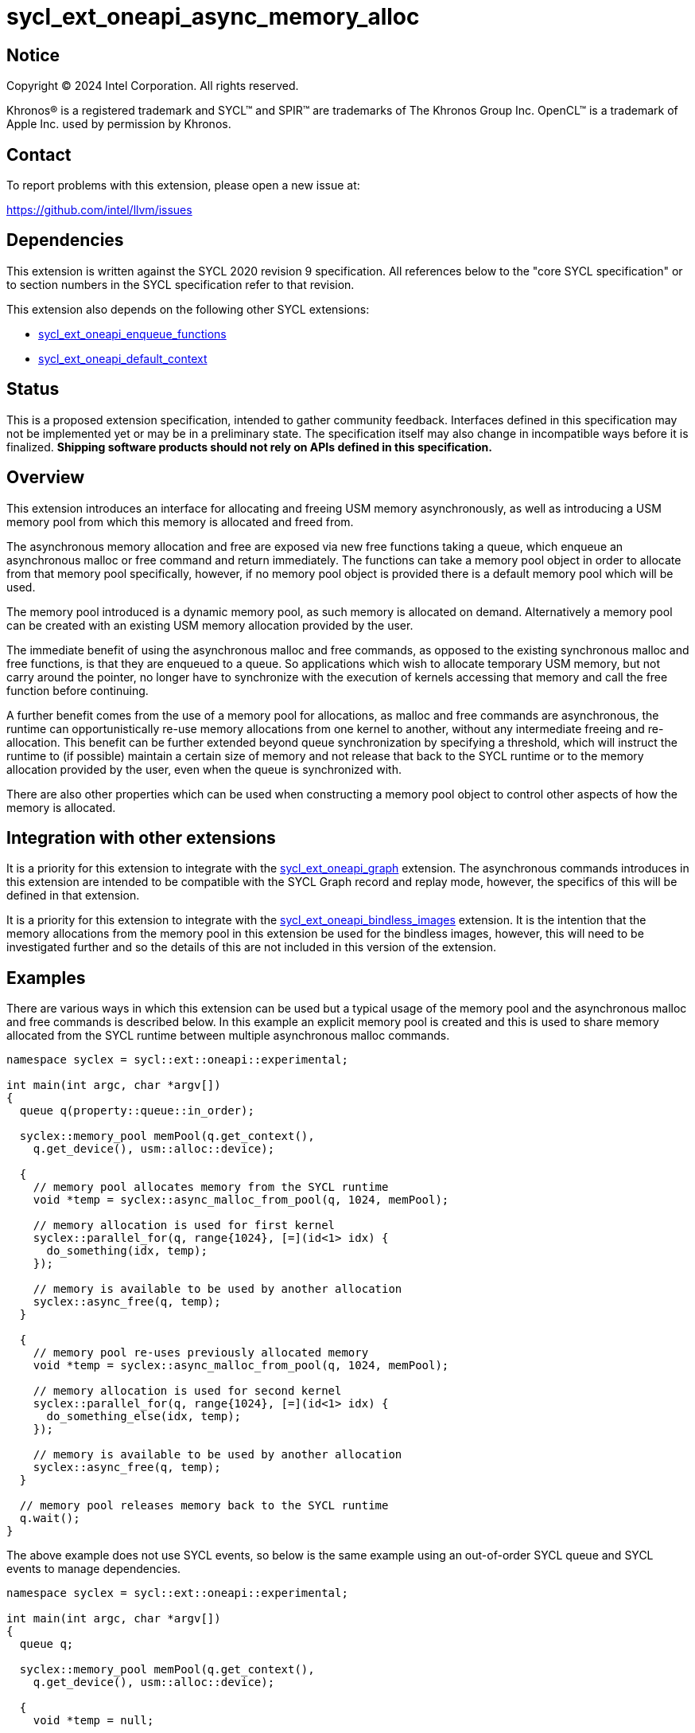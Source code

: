 = sycl_ext_oneapi_async_memory_alloc

:source-highlighter: coderay
:coderay-linenums-mode: table

// This section needs to be after the document title.
:doctype: book
:toc2:
:toc: left
:encoding: utf-8
:lang: en
:dpcpp: pass:[DPC++]
:endnote: &#8212;{nbsp}end{nbsp}note

// Set the default source code type in this document to C++,
// for syntax highlighting purposes.  This is needed because
// docbook uses c++ and html5 uses cpp.
:language: {basebackend@docbook:c++:cpp}


== Notice

[%hardbreaks]
Copyright (C) 2024 Intel Corporation.  All rights reserved.

Khronos(R) is a registered trademark and SYCL(TM) and SPIR(TM) are trademarks
of The Khronos Group Inc.  OpenCL(TM) is a trademark of Apple Inc. used by
permission by Khronos.


== Contact

To report problems with this extension, please open a new issue at:

https://github.com/intel/llvm/issues


== Dependencies

This extension is written against the SYCL 2020 revision 9 specification.  All
references below to the "core SYCL specification" or to section numbers in the
SYCL specification refer to that revision.

This extension also depends on the following other SYCL extensions:

* link:../experimental/sycl_ext_oneapi_enqueue_functions.asciidoc[
  sycl_ext_oneapi_enqueue_functions]
* link:../supported/sycl_ext_oneapi_default_context.asciidoc[
  sycl_ext_oneapi_default_context]


== Status

This is a proposed extension specification, intended to gather community
feedback.  Interfaces defined in this specification may not be implemented yet
or may be in a preliminary state.  The specification itself may also change in
incompatible ways before it is finalized.  *Shipping software products should
not rely on APIs defined in this specification.*


== Overview

This extension introduces an interface for allocating and freeing USM memory
asynchronously, as well as introducing a USM memory pool from which this memory
is allocated and freed from.

The asynchronous memory allocation and free are exposed via new free functions
taking a queue, which enqueue an asynchronous malloc or free command and return
immediately. The functions can take a memory pool object in order to allocate
from that memory pool specifically, however, if no memory pool object is
provided there is a default memory pool which will be used.

The memory pool introduced is a dynamic memory pool, as such memory is allocated
on demand. Alternatively a memory pool can be created with an existing USM
memory allocation provided by the user.

The immediate benefit of using the asynchronous malloc and free commands, as
opposed to the existing synchronous malloc and free functions, is that they are
enqueued to a queue. So applications which wish to allocate temporary USM
memory, but not carry around the pointer, no longer have to synchronize with the
execution of kernels accessing that memory and call the free function before
continuing.

A further benefit comes from the use of a memory pool for allocations, as
malloc and free commands are asynchronous, the runtime can opportunistically
re-use memory allocations from one kernel to another, without any intermediate
freeing and re-allocation. This benefit can be further extended beyond queue
synchronization by specifying a threshold, which will instruct the runtime to
(if possible) maintain a certain size of memory and not release that back to the
SYCL runtime or to the memory allocation provided by the user, even when the
queue is synchronized with.

There are also other properties which can be used when constructing a memory
pool object to control other aspects of how the memory is allocated.

== Integration with other extensions

It is a priority for this extension to integrate with the
link:../experimental/sycl_ext_oneapi_graph.asciidoc[
sycl_ext_oneapi_graph] extension. The asynchronous commands introduces in this
extension are intended to be compatible with the SYCL Graph record and replay
mode, however, the specifics of this will be defined in that extension.

It is a priority for this extension to integrate with the
link:../experimental/sycl_ext_oneapi_bindless_images.asciidoc[
sycl_ext_oneapi_bindless_images] extension. It is the intention that the memory
allocations from the memory pool in this extension be used for the bindless
images, however, this will need to be investigated further and so the details of
this are not included in this version of the extension.

== Examples

There are various ways in which this extension can be used but a typical usage
of the memory pool and the asynchronous malloc and free commands is described
below. In this example an explicit memory pool is created and this is used to
share memory allocated from the SYCL runtime between multiple asynchronous
malloc commands.

[source,c++]
----
namespace syclex = sycl::ext::oneapi::experimental;

int main(int argc, char *argv[])
{
  queue q(property::queue::in_order);

  syclex::memory_pool memPool(q.get_context(),
    q.get_device(), usm::alloc::device);
  
  {
    // memory pool allocates memory from the SYCL runtime
    void *temp = syclex::async_malloc_from_pool(q, 1024, memPool);

    // memory allocation is used for first kernel
    syclex::parallel_for(q, range{1024}, [=](id<1> idx) {
      do_something(idx, temp);
    });

    // memory is available to be used by another allocation
    syclex::async_free(q, temp);
  }

  {
    // memory pool re-uses previously allocated memory
    void *temp = syclex::async_malloc_from_pool(q, 1024, memPool);

    // memory allocation is used for second kernel
    syclex::parallel_for(q, range{1024}, [=](id<1> idx) {
      do_something_else(idx, temp);
    });

    // memory is available to be used by another allocation
    syclex::async_free(q, temp);
  }

  // memory pool releases memory back to the SYCL runtime
  q.wait();
}
----

The above example does not use SYCL events, so below is the same example using
an out-of-order SYCL queue and SYCL events to manage dependencies.

[source,c++]
----
namespace syclex = sycl::ext::oneapi::experimental;

int main(int argc, char *argv[])
{
  queue q;

  syclex::memory_pool memPool(q.get_context(),
    q.get_device(), usm::alloc::device);
  
  {
    void *temp = null;

    // memory pool allocates memory from the SYCL runtime
    auto e1 = syclex::submit_with_event(q, [&](handler &cgh) {
      temp = syclex::async_malloc_from_pool(cgh, 1024, memPool);
    });

    // memory allocation is used for first kernel
    auto e2 = syclex::submit_with_event(q, [&](handler &cgh) {
      cgh.depends_on(e1);
      syclex::parallel_for(cgh, range{1024}, [=](id<1> idx) {
        do_something(idx, temp);
      });
    });

    // memory is available to be used by another allocation
    auto e3 = syclex::submit_with_event(q, [&](handler &cgh) {
      cgh.depends_on(e2);
      syclex::async_free(cgh, temp);
    });
  }

  {
    void *temp = null;

    // memory pool re-uses previously allocated memory
    auto e4 = syclex::submit_with_event(q, [&](handler &cgh) {
      cgh.depends_on(e3);
      temp = syclex::async_malloc_from_pool(cgh, 1024, memPool);
    });

    // memory allocation is used for second kernel
    auto e5 = syclex::submit_with_event(q, [&](handler &cgh) {
      cgh.depends_on(e4);
      syclex::parallel_for(cgh, range{1024}, [=](id<1> idx) {
        do_something_else(idx, temp);
      });
    });

    // memory is available to be used by another allocation
    syclex::submit_with_event(q, [&](handler &cgh) {
      cgh.depends_on(e5);
      syclex::async_free(cgh, temp);
    });
  }

  // memory pool releases memory back to the SYCL runtime
  q.wait();
}
----

Another example of memory pool usage is described in the example below. In this
example rather than creating an explicit memory pool the default memory pool is
being used instead. There is also additional queue synchronization between the
commands enqueued which would ordinarily lead to memory being released back to
the SYCL runtime, however, the allocation threshold for the memory pool is
extended so the memory pool maintains the allocations and therefore still
provide the benefit of re-allocating memory from the memory pool.

[source,c++]
----
namespace syclex = sycl::ext::oneapi::experimental;

int main(int argc, char *argv[])
{
  queue q(property::queue::in_order);

  syclex::memory_pool memPool
    = q.get_context().ext_oneapi_get_default_memory_pool(
        q.get_device(), usm::alloc::device);

  memPool.increase_threshold_to(1024);
  
  {
    // memory pool allocates memory from the SYCL runtime
    void *temp = syclex::async_malloc_from_pool(q, 1024, memPool);

    // memory allocation is used for first kernel
    syclex::parallel_for(q, range{1024}, [=](id<1> idx) {
      do_something(idx, temp);
    });

    // memory is available to be used by another allocation
    syclex::async_free(q, temp);
  }

  // memory pool does not release memory back to the SYCL runtime as it is still
  // within the specified threshold
  q.wait();

  {
    // memory pool re-uses previously allocated memory
    void *temp = syclex::async_malloc_from_pool(q, 1024, memPool);

    // memory allocation is used for second kernel
    syclex::parallel_for(q, range{1024}, [=](id<1> idx) {
      do_something_else(idx, temp);
    });

    // memory is available to be used by another allocation
    syclex::async_free(q, temp);
  }

  // again memory pool does not release memory back to the SYCL runtime
  q.wait();
}
----


== Specification

=== Feature test macro

This extension provides a feature-test macro as described in the core SYCL
specification.  An implementation supporting this extension must predefine the
macro `SYCL_EXT_ONEAPI_ASYNC_MEMORY_ALLOC` to one of the values defined in the
table below.  Applications can test for the existence of this macro to determine
if the implementation supports this feature, or applications can test the
macro's value to determine which of the extension's features the implementation
supports.


=== Querying async memory alloc support

The following device query is provided to query whether a SYCL implementation
provides support for async memory allocation on a particular device.

The device aspects for this query is:

[frame="none",options="header"]
|======================
|Device descriptor |Description
|`aspect::ext_oneapi_async_memory_alloc` | Indicates if the device supports 
asynchronous memory allocation and memory pools.
|======================


[%header,cols="1,5"]
|===
|Value
|Description

|1
|The APIs of this experimental extension are not versioned, so the
 feature-test macro always has this value.
|===

=== Memory pool

This extension introduces the memory pool, a dynamically allocated pool of
memory, which can be allocated from and freed back to via asynchronous malloc
and free commands. The `memory_pool` class provides an interface to a memory
pool, and adheres to the SYCL common reference semantics.

A memory pool has a number of properties and state which dictate it's behavior:

* A memory pool has an *allocation chunk size* (in bytes) which dictates the
  minimum chunk of memory which can be allocated to the pool, such that all
  allocations are a multiple of this value. The allocation chunk size is a
  property of the device the memory pool is associated with and is static.
* A memory pool has a *maximum size* (in bytes) which dictates the total amount
  of memory which can be allocated to the pool, such that if an allocation would
  exceed this value an error is thrown. The default maximum size is an
  implementation defined non-zero value.
* A memory pool has a *threshold size* (in bytes) which dictates an amount of
  the user would like the SYCL runtime to maintain in the pool, even when not
  allocated out to a USM pointer. The threshold size is a hint, and so an
  implementation should try to maintain memory in the pool to this value, but it
  is not required to do so. The default threshold size is `0`.
* A memory pool has a *current size* (in bytes) which tracks the total memory
  which is allocated to the pool.
* A memory pool has a *free size* (in bytes) which tracks the amount of the
  free memory; total memory which has not been allocated to a USM pointer, and
  is still available to be allocated.
* A memory pool has a *allocation kind* which is a value of `usm::alloc` which
  dictates the type of USM memory that is allocated to the pool.
* A memory pool is associated with a context and one or more device(s),
  depending on the allocation kind.

A memory pool and the asynchronous malloc and free commands which interact with
them adhere to the following behaviors:

* When an asynchronous malloc command is enqueued a valid USM pointer of the
  allocation kind is returned immediately. The asynchronous malloc command may
  execute any time between the command being enqueued and the command being
  synchronized with. The pointer returned is not valid until the asynchronous
  malloc command has completed.
* When an asynchronous malloc command executes it will allocate USM memory of
  the allocation kind from the memory pool.
* When a USM pointer is being allocated from the memory pool, it may allocate
  from free memory in the pool, including memory which was previously allocated
  to a USM pointer and has been freed or it may opportunistically re-use memory
  allocated to an existing USM pointer, for which an asynchronous free command
  has been enqueued to free, and that the asynchronous malloc command is
  dependent on.
* Additional memory can be allocated to the memory pool when required for an
  asynchronous malloc command or otherwise. Allocations to the pool must be in a
  multiple of the allocation chunk size.
* When an asynchronous free command is enqueued, the USM pointer to be freed is
  immediately no longer valid. The asynchronous free command may execute any
  time between the command being enqueued and the command being synchronized
  with. Once the asynchronous free command is enqueued memory allocated to that
  USM pointer is now free for the memory pool to re-allocate to another USM
  pointer either once the command has completed, or if an asynchronous command
  is dependent on this asynchronous free command.
* The memory pool will not release memory in the pool that is currently
  allocated to a USM pointer, however, it may release any free memory in the
  pool. When the memory pool releases memory from the pool, this is done so in
  multiples of the allocation chunk size.
* The memory pool should try to maintain an amount of memory in the pool
  set by the threshold size in order to better facilitate re-use of the memory
  between subsequent asynchronous malloc commends, however, it is not required
  to.
* The amount of total and free memory reported by the memory pool is updated
  immediately after returning from calls to enqueue asynchronous malloc and once
  free commands have completed.
* If the memory is not constructed from a user provided memory allocation, when
  the threshold size of the memory pool is set, the value specified will round
  down to the nearest multiple of the allocation chunk size and the memory pool
  will immediately start using this new size.
* When the maximum size of the memory pool is set, the value specified will
  round up to the nearest multiple of the allocation chunk size.

Memory pools are intended to be used for both in-order and out-of-order SYCL
queues.

[source,c++]
----
namespace ext::oneapi::experimental {

class memory_pool {

  memory_pool(context ctx, usm::alloc kind, const property_list& propList = {});

  memory_pool(context ctx, device dev, usm::alloc kind,
    const property_list& propList = {});

  memory_pool(queue q, usm::alloc kind, const property_list& propList = {});

  memory_pool(context ctx, void *ptr, size_t size,
    const property_list& propList = {});

  ~memory_pool();

  context get_context() const;

  device get_device() const;

  usm::alloc get_alloc_kind() const;

  size_t get_allocation_chunk_size() const;

  size_t get_threshold() const;

  size_t get_reserved_size_current() const;

  size_t get_used_size_current() const;

  void increase_threshold_to(size_t newThreshold);

  /* -- SYCL 2020 property interface members -- */

}; // memory_pool

}  // ext::oneapi::experimental
----

[source, c++]
----
memory_pool(context ctx, usm::alloc kind, const property_list& propList = {});
----

_Effects_: Constructs a memory pool which is associated with the context `ctx`
and all SYCL devices associated with it, with the allocation kind `kind` and
applying any properties in `propList`.

_Throws_: An exception with the `errc::invalid` error code if `kind` is
`usm::alloc::device`, `usm::alloc::shared` or `usm::alloc::unknown`.

[source, c++]
----
memory_pool(context ctx, device dev, usm::alloc kind,
  const property_list& propList = {});
----

_Effects_: Constructs a memory pool which is associated with the context `ctx`
and device `dev`, with the allocation kind `kind` and applying any properties in
`propList`.

_Throws_: An exception with the `errc::invalid` error code if `kind` is
`usm::alloc::host` or `usm::alloc::unknown`.

[source, c++]
----
memory_pool(queue q, usm::alloc kind, const property_list& propList = {});
----

_Effects_: Constructs a memory pool which is associated with the context and
device from the queue `q``, with the allocation kind `kind` and applying any
properties in `propList`. If `kind` is `usm::alloc::host` this is equivalent to
calling `memory_pool(queue.get_context(), propList)` otherwise this is
equivalent to calling
`memory_pool(queue.get_context(), queue.get_device(), propList)`.

_Throws_: An exception with the `errc::invalid` error code if `kind` is
`usm::alloc::unknown`.

[source, c++]
----
memory_pool(context ctx, void *ptr, size_t size,
  const property_list& propList = {});
----

_Effects_: Constructs a memory pool which is associated with context `ctx`, 
uses an existing USM memory allocation `ptr` of size (in bytes) `size`,
and applying any properties in `propList`. The memory pool will use the existing
USM memory allocation instead of allocating from the SYCL runtime. The
associated device and allocation kind of the memory pool is inferred from the
`ptr`. If `ptr` is not a valid USM pointer of kind `usm::alloc::host`,
`usm::alloc::device` or `usm::alloc::shared` or the value `size` does not match
the size of memory allocated for `ptr` the result is undefined behavior. If
`ptr` is freed or the memory it points to is written to whilst the memory pool
is still alive the result is undefined behavior. The maximum size and initial
threshold of the memory pool are set to `size`.

_Throws_: An exception with the `errc::invalid` error code if `propList`
contains the `maximum_size` or `initial_threshold` properties.


[source, c++]
----
~memory_pool();
----

_Effects_: If this was the last copy, signals to the SYCL runtime for the memory
pool to be destroyed after all remaining allocations have been freed, and
returns immediately without waiting.

[source, c++]
----
context get_context() const;
----

_Returns_: The SYCL context associated with the memory pool.

[source, c++]
----
device get_device() const;
----

_Returns_: The SYCL device associated with the memory pool. If the memory pool
allocates memory of kind `usm::alloc::device` or `usm::alloc::host::shared` the
device returned is the same device which was passed when constructing the memory
pool. If the memory pool allocates memory of kind `usm::alloc::host` the device
returned is the first of the devices associated with the context, which is
associated with the memory pool.

[source, c++]
----
usm::alloc get_alloc_kind() const;
----

_Returns_: The memory allocation kind of the memory pool.

[source, c++]
----
size_t get_allocation_chunk_size() const;
----

_Returns_: The allocation chunk size of the device associated with the memory
pool.

[source, c++]
----
size_t get_threshold() const;
----

_Returns_: The deallocation threshold of the memory pool.

[source, c++]
----
size_t get_reserved_size_current() const;
----

_Returns_: The total memory allocated to the pool at the point the function is
called.

[source, c++]
----
size_t get_used_size_current() const;
----

_Returns_: The total memory which has been allocated to USM pointers by the pool
at the point the function is called.

[source, c++]
----
void increase_threshold_to(size_t newThreshold);
----

_Effects_: Set the deallocation threshold of the memory pool if the value of
`newThreshold` is larger than the current threshold, otherwise leaves it as it
currently is. If `newThreshold` is not a multiple of the allocation chunk size,
the new threshold is rounded down to the nearest multiple.


=== Memory pool properties

A memory pool can be constructed with a number of properties which can change
certain behaviors, these can be specified when constructing a `memory_pool`
object.

[source,c++]
----
namespace ext::oneapi::experimental {

struct initial_threshold {
  initial_threshold(size_t initialThreshold);
};

struct maximum_size {
  maximum_size(size_t maxSize);
};

struct read_only {
  read_only();
};

struct zero_init {
  zero_init();
};

}  // ext::oneapi::experimental
----

|===
|Property|Description

|`initial_threshold`
|The `initial_threshold` property specifies the initial deallocation threshold
 value for the memory pool. If this property is not used the default value is
 zero, and this can be increased after the memory pool is created by calling
 `memory_pool::increase_threshold_to`.

|`maximum_size`
|The `maximum_size` property specifies the maximum size of the memory pool,
 after which any allocation will result in an exception. If the value specified
 is not a multiple of the allocation chunk size, the value is rounded up to the
 nearest multiple. If the value specified is larger than the implementation can
 support an exception with the `errc::memory_allocation` error code is thrown.
 If this property is not used the default value is implementation-defined.

|`read_only`
|The `read_only` property is an assertion by the application that allocations
from this pool will never be written from a kernel. Implementations may be able
to perform certain optimizations when a memory pool is created with this
property.

[Note: A memory pool created with the `read_only` property may still be written
from the host and may still be the destination of a memory copy operation that
is submitted to a device. -- end note]

|`zero_init`
|The `zero_init` property adds the requirement that all memory allocated to the
 memory as it is allocated to the memory pool will be initialised to zero. Note
 there is no guarantee that the memory allocation be re-initialized to zero when
 it is re-allocated from the pool, so users must re-initialize memory to zero if
 they wish for later allocations to have this behavior.

|===


=== Default memory pools

As well as being able to construct a memory pool explicitly, this extension
introduces a default memory pool per device for each SYCL context and device
pair for device allocations and a default memory pool per context for host
allocations.

New member functions are added to the `context` class to retrieve the default
memory pool as a copy of the `memory_pool` object. This can be modified and have
those modifications reflected as it conforms to the SYCL common reference
semantics.

[source,c++]
----
class context {

  memory_pool context::ext_oneapi_get_default_memory_pool(usm::alloc kind)
    const;

  memory_pool context::ext_oneapi_get_default_memory_pool(device dev,
    usm::alloc kind) const;

}; // context
----

[source, c++]
----
memory_pool context::ext_oneapi_get_default_memory_pool(usm::alloc kind) const;
----

_Returns_: The default memory pool associated with the context for allocating
with the allocation kind `kind`.

_Throws_: An exception with the `errc::invalid` error code if `kind` is
`usm::alloc::device`, `usm::alloc::shared` or `usm::alloc::unknown`.

[source, c++]
----
memory_pool context::ext_oneapi_get_default_memory_pool(device dev,
  usm::alloc kind) const;
----

_Returns_: The default memory pool associated with the context and `dev` for
allocating with the allocations of kind `kind`.

_Throws_: An exception with the `errc::invalid` error code if `dev` is not one
of the devices associated with the context. An exception with the
`errc::invalid` error code if `kind` is `usm::alloc::host` or
`usm::alloc::unknown`.


=== Asynchronous malloc & free

This extension introduces a series of new enqueue functions for enqueueing
asynchronous malloc and free commands which operate with the memory pools also
introduced in this extension.

All enqueue functions introduced have overloads which take a SYCL `queue` and a
SYCL `handler`. None of enqueue functions return a SYCL `event` directly, as
this extension is in line with the
link:../experimental/sycl_ext_oneapi_enqueue_functions.asciidoc[
  sycl_ext_oneapi_enqueue_functions] extension, so events are returned when
calling `submit_with_event` and the `handler` overloads of these enqueue
functions.

[source,c++]
----
namespace ext::oneapi::experimental {

void *async_malloc(queue q, usm::alloc kind, size_t size);

void *async_malloc(handler h, usm::alloc kind, size_t size);

void *async_malloc_from_pool(queue q, size_t size, memory_pool pool);

void *async_malloc_from_pool(handler h, size_t size, memory_pool pool);

void async_free(queue q, void *ptr);

void async_free(handler h, void *ptr);

}  // ext::oneapi::experimental
----

[source, c++]
----
void *async_malloc(queue q, usm::alloc kind, size_t size);

void *async_malloc(handler h, usm::alloc kind, size_t size);

void *async_malloc_from_pool(queue q, size_t size, memory_pool pool);

void *async_malloc_from_pool(handler h, size_t size, memory_pool pool);
----

_Effects_: Enqueues a command to `q` or the SYCL queue associated with `h` which
will asynchronously allocate memory of size `size` in bytes, allocating from the
memory pool `pool` if provided, otherwise allocation from the default memory
pool associated with the SYCL context and device associated with `q` or `h`.
If a memory pool `pool` is provided the allocation kind is that of the memory
pool, otherwise if an allocation kind `kind` parameter is provided, this is the
allocation kind which is used. If a memory pool `pool` is provided, this must be
associated with the same SYCL context and device as `q` or the SYCL queue
associated with `h`. Memory can either be allocated directly from the memory
pool or allocated to the memory pool to provide enough memory in the memory pool
for the allocation. Accessing the memory at the address of the pointer returned
by asynchronous malloc functions before the command has completed execution is
undefined behavior.

_Returns_: A pointer to the address of a memory reservation. When the allocation
size is zero bytes, these functions behave in a manner consistent with C++
`std::malloc`. The value returned is unspecified in this case, and the returned
pointer may not be used to access storage. If this pointer is not `null`, it
must be passed to `sycl::async_free` to avoid a memory leak.

_Throws_: An exception with the `errc::memory_allocation` error code if the
allocation brings the memory pool over the maximum size. This error must be
thrown asynchronously. An exception with the `errc::invalid` error code if
`kind` is `usm::alloc::unknown`.

[source, c++]
----
void async_free(queue q, void *ptr);

void async_free(handler h, void *ptr);
----

_Effects_: Enqueues a command to `q` or the SYCL queue associated with `h` which
will asynchronously free the memory allocation at the address of `ptr`.
Accessing the memory at the address of `ptr` after the asynchronous free command
has completed execution is undefined behavior. If `ptr` is not the address of a
memory allocation allocated to a memory pool this is undefined behavior. 


== Implementation notes

It is expected that for L0 this extension will be implemented within the L0
adapter, by reserving allocations for the memory pool and opportunistically
re-using the memory allocated based on the command lists being enqueued to the
L0 driver.

It is expected that for CUDA this extension will be implemented by mapping onto
the CUDA stream-ordered allocator feature.


== Issues

. Should we allow mixing asynchronous and synchronous memory commands?
+
--
*UNRESOLVED*: CUDA allows memory allocated with the asynchronous malloc command
to be freed with the regular synchronous free command, should we extend this
capability to SYCL?
--

. Should we allow freeing memory with a different queue?
+
--
*UNRESOLVED*: Should we allow a memory allocation allocated with an asynchronous
malloc command from one queue to be freed by an asynchronous free command from
another queue?
--

. Should we allow setting a new threshold that is lower?
+
--
*UNRESOLVED*: Currently setting a new deallocation threshold is only permitted
if it increases the size of the threshold, however, we may want to also allow
setting a new lower threshold. This would work by not immediately freeing any
memory but using this lower threshold at the next synchronization point.
--

. Switching to the compile-time properties extension.
+
--
*UNRESOLVED*: Currently this extension uses the SYCL 2020 properties mechanism
due to limitations in the design of the new properties extension, once these are
addressed, this extension should be updated to use the new properties extension
instead.
--

